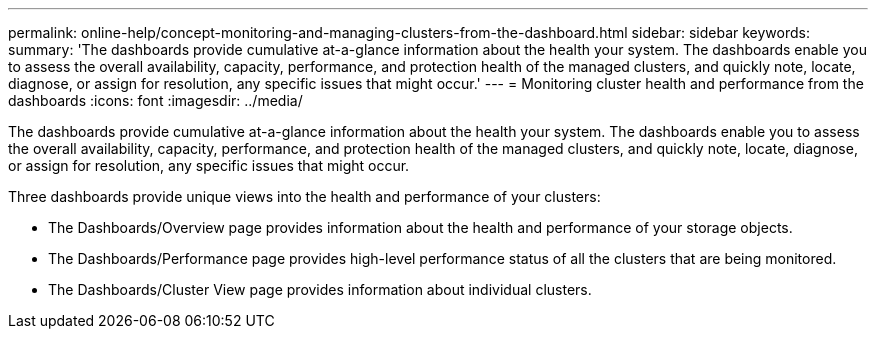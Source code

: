 ---
permalink: online-help/concept-monitoring-and-managing-clusters-from-the-dashboard.html
sidebar: sidebar
keywords: 
summary: 'The dashboards provide cumulative at-a-glance information about the health your system. The dashboards enable you to assess the overall availability, capacity, performance, and protection health of the managed clusters, and quickly note, locate, diagnose, or assign for resolution, any specific issues that might occur.'
---
= Monitoring cluster health and performance from the dashboards
:icons: font
:imagesdir: ../media/

[.lead]
The dashboards provide cumulative at-a-glance information about the health your system. The dashboards enable you to assess the overall availability, capacity, performance, and protection health of the managed clusters, and quickly note, locate, diagnose, or assign for resolution, any specific issues that might occur.

Three dashboards provide unique views into the health and performance of your clusters:

* The Dashboards/Overview page provides information about the health and performance of your storage objects.
* The Dashboards/Performance page provides high-level performance status of all the clusters that are being monitored.
* The Dashboards/Cluster View page provides information about individual clusters.
